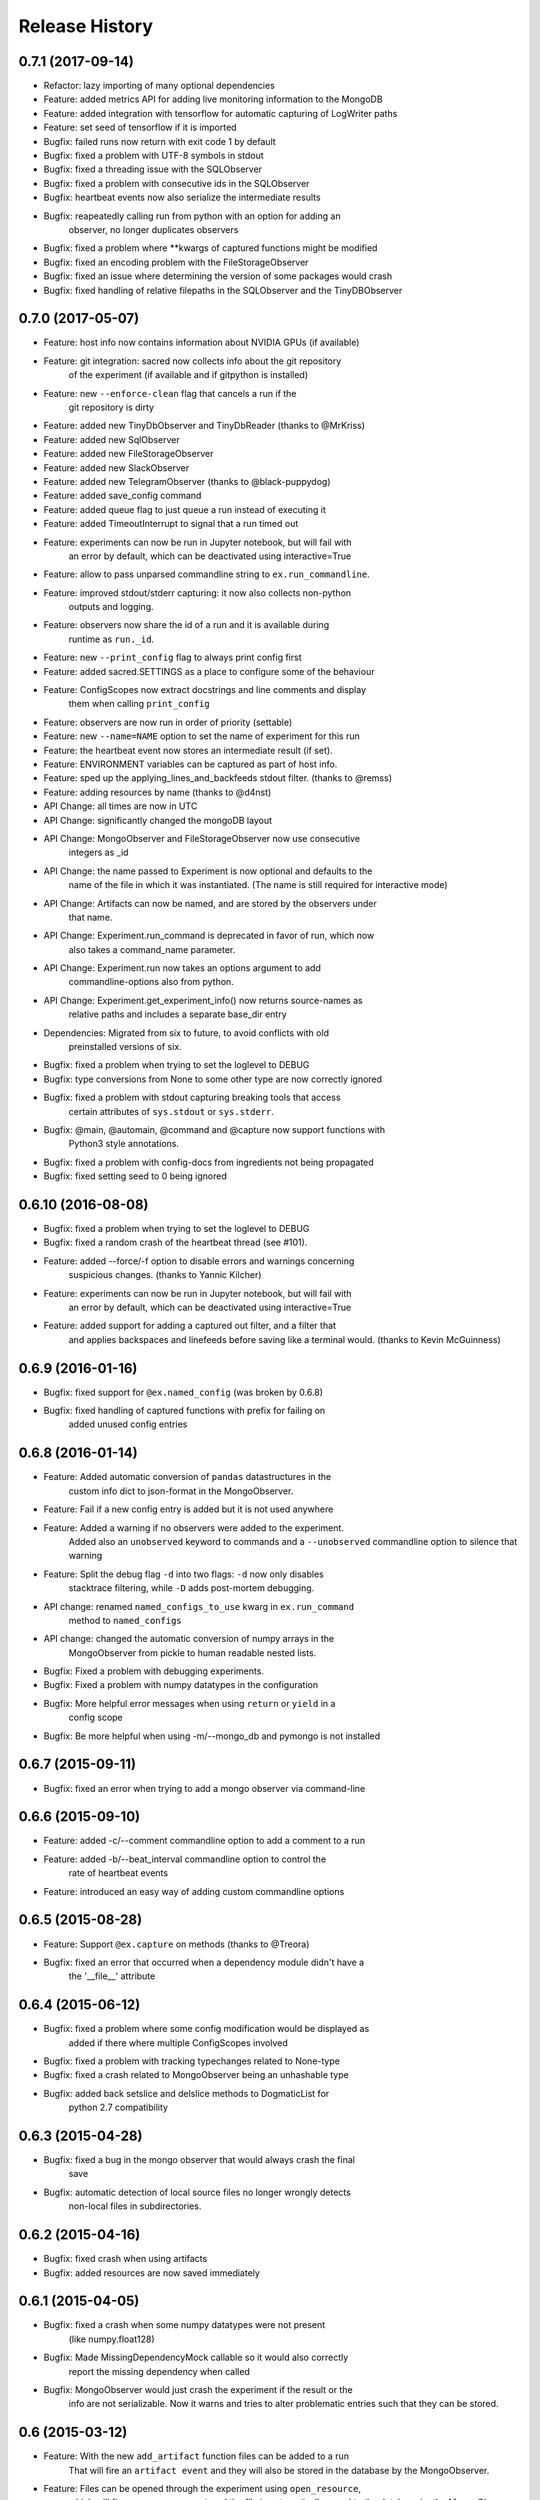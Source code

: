 Release History
---------------

0.7.1 (2017-09-14)
++++++++++
* Refactor: lazy importing of many optional dependencies
* Feature: added metrics API for adding live monitoring information to the MongoDB
* Feature: added integration with tensorflow for automatic capturing of LogWriter paths
* Feature: set seed of tensorflow if it is imported
* Bugfix: failed runs now return with exit code 1 by default
* Bugfix: fixed a problem with UTF-8 symbols in stdout
* Bugfix: fixed a threading issue with the SQLObserver
* Bugfix: fixed a problem with consecutive ids in the SQLObserver
* Bugfix: heartbeat events now also serialize the intermediate results
* Bugfix: reapeatedly calling run from python with an option for adding an
          observer, no longer duplicates observers
* Bugfix: fixed a problem where **kwargs of captured functions might be modified
* Bugfix: fixed an encoding problem with the FileStorageObserver
* Bugfix: fixed an issue where determining the version of some packages would crash
* Bugfix: fixed handling of relative filepaths in the SQLObserver and the TinyDBObserver


0.7.0 (2017-05-07)
++++++++++++++++++
* Feature: host info now contains information about NVIDIA GPUs (if available)
* Feature: git integration: sacred now collects info about the git repository
           of the experiment (if available and if gitpython is installed)
* Feature: new ``--enforce-clean`` flag that cancels a run if the
           git repository is dirty
* Feature: added new TinyDbObserver and TinyDbReader (thanks to @MrKriss)
* Feature: added new SqlObserver
* Feature: added new FileStorageObserver
* Feature: added new SlackObserver
* Feature: added new TelegramObserver (thanks to @black-puppydog)
* Feature: added save_config command
* Feature: added queue flag to just queue a run instead of executing it
* Feature: added TimeoutInterrupt to signal that a run timed out
* Feature: experiments can now be run in Jupyter notebook, but will fail with
           an error by default, which can be deactivated using interactive=True
* Feature: allow to pass unparsed commandline string to ``ex.run_commandline``.
* Feature: improved stdout/stderr capturing: it now also collects non-python
           outputs and logging.
* Feature: observers now share the id of a run and it is available during
           runtime as ``run._id``.
* Feature: new ``--print_config`` flag to always print config first
* Feature: added sacred.SETTINGS as a place to configure some of the behaviour
* Feature: ConfigScopes now extract docstrings and line comments and display
           them when calling ``print_config``
* Feature: observers are now run in order of priority (settable)
* Feature: new ``--name=NAME`` option to set the name of experiment for this run
* Feature: the heartbeat event now stores an intermediate result (if set).
* Feature: ENVIRONMENT variables can be captured as part of host info.
* Feature: sped up the applying_lines_and_backfeeds stdout filter. (thanks to @remss)
* Feature: adding resources by name (thanks to @d4nst)
* API Change: all times are now in UTC
* API Change: significantly changed the mongoDB layout
* API Change: MongoObserver and FileStorageObserver now use consecutive
              integers as _id
* API Change: the name passed to Experiment is now optional and defaults to the
              name of the file in which it was instantiated.
              (The name is still required for interactive mode)
* API Change: Artifacts can now be named, and are stored by the observers under
              that name.
* API Change: Experiment.run_command is deprecated in favor of run, which now
              also takes a command_name parameter.
* API Change: Experiment.run now takes an options argument to add
              commandline-options also from python.
* API Change: Experiment.get_experiment_info() now returns source-names as
              relative paths and includes a separate base_dir entry
* Dependencies: Migrated from six to future, to avoid conflicts with old
                preinstalled versions of six.
* Bugfix: fixed a problem when trying  to set the loglevel to DEBUG
* Bugfix: type conversions from None to some other type are now correctly ignored
* Bugfix: fixed a problem with stdout capturing breaking tools that access
          certain attributes of ``sys.stdout`` or ``sys.stderr``.
* Bugfix: @main, @automain, @command and @capture now support functions with
           Python3 style annotations.
* Bugfix: fixed a problem with config-docs from ingredients not being propagated
* Bugfix: fixed setting seed to 0 being ignored

0.6.10 (2016-08-08)
+++++++++++++++++++
* Bugfix: fixed a problem when trying  to set the loglevel to DEBUG
* Bugfix: fixed a random crash of the heartbeat thread (see #101).
* Feature: added --force/-f option to disable errors and warnings concerning
           suspicious changes. (thanks to Yannic Kilcher)
* Feature: experiments can now be run in Jupyter notebook, but will fail with
           an error by default, which can be deactivated using interactive=True
* Feature: added support for adding a captured out filter, and a filter that
           and applies backspaces and linefeeds before saving like a terminal
           would. (thanks to Kevin McGuinness)

0.6.9 (2016-01-16)
++++++++++++++++++
* Bugfix: fixed support for ``@ex.named_config`` (was broken by 0.6.8)
* Bugfix: fixed handling of captured functions with prefix for failing on
          added unused config entries

0.6.8 (2016-01-14)
++++++++++++++++++
* Feature: Added automatic conversion of ``pandas`` datastructures in the
           custom info dict to json-format in the MongoObserver.
* Feature: Fail if a new config entry is added but it is not used anywhere
* Feature: Added a warning if no observers were added to the experiment.
           Added also an ``unobserved`` keyword to commands and a
           ``--unobserved`` commandline option to silence that warning
* Feature: Split the debug flag ``-d`` into two flags: ``-d`` now only disables
           stacktrace filtering, while ``-D`` adds post-mortem debugging.
* API change: renamed ``named_configs_to_use`` kwarg in ``ex.run_command``
              method to ``named_configs``
* API change: changed the automatic conversion of numpy arrays in the
              MongoObserver from pickle to human readable nested lists.
* Bugfix: Fixed a problem with debugging experiments.
* Bugfix: Fixed a problem with numpy datatypes in the configuration
* Bugfix: More helpful error messages when using ``return`` or ``yield`` in a
          config scope
* Bugfix: Be more helpful when using -m/--mongo_db and pymongo is not installed

0.6.7 (2015-09-11)
++++++++++++++++++
* Bugfix: fixed an error when trying to add a mongo observer via command-line

0.6.6 (2015-09-10)
++++++++++++++++++
* Feature: added -c/--comment commandline option to add a comment to a run
* Feature: added -b/--beat_interval commandline option to control the
           rate of heartbeat events
* Feature: introduced an easy way of adding custom commandline options

0.6.5 (2015-08-28)
++++++++++++++++++
* Feature: Support ``@ex.capture`` on methods (thanks to @Treora)
* Bugfix: fixed an error that occurred when a dependency module didn't have a
          the '__file__' attribute

0.6.4 (2015-06-12)
++++++++++++++++++
* Bugfix: fixed a problem where some config modification would be displayed as
          added if there where multiple ConfigScopes involved
* Bugfix: fixed a problem with tracking typechanges related to None-type
* Bugfix: fixed a crash related to MongoObserver being an unhashable type
* Bugfix: added back setslice and delslice methods to DogmaticList for
          python 2.7 compatibility

0.6.3 (2015-04-28)
++++++++++++++++++
* Bugfix: fixed a bug in the mongo observer that would always crash the final
          save
* Bugfix: automatic detection of local source files no longer wrongly detects
          non-local files in subdirectories.

0.6.2 (2015-04-16)
++++++++++++++++++
* Bugfix: fixed crash when using artifacts
* Bugfix: added resources are now saved immediately

0.6.1 (2015-04-05)
++++++++++++++++++
* Bugfix: fixed a crash when some numpy datatypes were not present
          (like numpy.float128)
* Bugfix: Made MissingDependencyMock callable so it would also correctly
          report the missing dependency when called
* Bugfix: MongoObserver would just crash the experiment if the result or the
          info are not serializable. Now it warns and tries to alter
          problematic entries such that they can be stored.

0.6 (2015-03-12)
++++++++++++++++
* Feature: With the new ``add_artifact`` function files can be added to a run
           That will fire an ``artifact event`` and they will also be stored
           in the database by the MongoObserver.
* Feature: Files can be opened through the experiment using ``open_resource``,
           which will fire a ``resource_event`` and the file is automatically
           saved to the database by the MongoObserver
* Feature: Collections used by the MongoObserver can now have a custom prefix
* Feature: MongoObserver saves all sources as separate files to the database
           using GridFS
* Feature: Sources and package dependencies can now also be manually added
* Feature: Automatically collect imported sources and dependencies also from
           ingredients
* Feature: added print_dependencies command
* Feature: With the ``--debug`` flag Sacred now automatically enters
           post-mortem debugging after an exception.
* Feature: Only filter the stacktrace if exception originated outside of Sacred
* Feature: Allow to specify a config file (json, pickle or yaml) on the
           command-line using with.
* Feature: Normal dictionaries can now be added as configuration to experiments
           using the new ``add_config`` method.
* Feature: MongoObserver now tries to reconnect to the MongoDB if connection
           is lost, and at the end of an experiment writes the entry to a
           tempfile if the reconnects failed.
* Bugfix: Invalid config keys could crash the MongoObserver or the
          print_config command. Now they are checked at the beginning and an
          exception is thrown.
* Bugfix: fixed coloring of seeds modified by or entries added by named configs
* Documentation: greatly improved the examples and added them to the docs

0.5.2 (2015-02-09)
++++++++++++++++++
* Bugfix: processor name was not queried correctly on OSX

0.5.1 (2014-10-07)
++++++++++++++++++
* Feature: added special argument ``_config`` for captured functions
* Feature: config entries that remain unchanged through config updates are no
           longer marked as modified by print_config
* Optimization: special arguments ``_rnd`` and ``_seed`` are now only generated
                if needed
* Bugfix: undocumented defective feature ``**config`` removed from
          captured functions
* Bugfix: fixed bug where indentation could lead to errors in a ``ConfigScope``
* Bugfix: added warning when attempting to overwrite an ingredient
          and it is ignored by Sacred
* Bugfix: fixed issue with synchronizing captured out at the end of the run.
          (before up to 10sec of captured output could be lost at the end)
* Bugfix: modifications on seed were not marked correctly by print_config
* Bugfix: changes to seed in NamedConfig would not correctly affect Ingredients
          Note that in order to fix this we removed the access to seed from all
          ConfigScopes. You can still set the seed but you can no longer access
          it from any ConfigScope including named ones.
          (Of course this does not affect captured functions at all.)
* Style: Lots of pep8 and pylint fixes

0.5 (2014-09-22)
++++++++++++++++
* First public release of Sacred